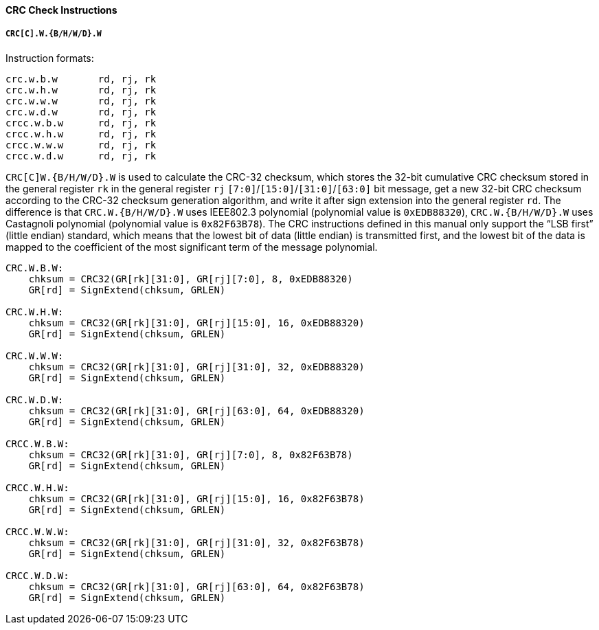 [[crc-check-instructions]]
==== CRC Check Instructions

===== `CRC[C].W.{B/H/W/D}.W`

Instruction formats:

[source]
----
crc.w.b.w       rd, rj, rk
crc.w.h.w       rd, rj, rk
crc.w.w.w       rd, rj, rk
crc.w.d.w       rd, rj, rk
crcc.w.b.w      rd, rj, rk
crcc.w.h.w      rd, rj, rk
crcc.w.w.w      rd, rj, rk
crcc.w.d.w      rd, rj, rk
----

`CRC[C]W.{B/H/W/D}.W` is used to calculate the CRC-32 checksum, which stores the 32-bit cumulative CRC checksum stored in the general register `rk` in the general register `rj` `[7:0]`/`[15:0]`/`[31:0]`/`[63:0]` bit message, get a new 32-bit CRC checksum according to the CRC-32 checksum generation algorithm, and write it after sign extension into the general register `rd`.
The difference is that `CRC.W.{B/H/W/D}.W` uses IEEE802.3 polynomial (polynomial value is `0xEDB88320`), `CRC.W.{B/H/W/D}.W` uses Castagnoli polynomial (polynomial value is `0x82F63B78`).
The CRC instructions defined in this manual only support the "`LSB first`" (little endian) standard, which means that the lowest bit of data (little endian) is transmitted first, and the lowest bit of the data is mapped to the coefficient of the most significant term of the message polynomial.

[source]
----
CRC.W.B.W:
    chksum = CRC32(GR[rk][31:0], GR[rj][7:0], 8, 0xEDB88320)
    GR[rd] = SignExtend(chksum, GRLEN)

CRC.W.H.W:
    chksum = CRC32(GR[rk][31:0], GR[rj][15:0], 16, 0xEDB88320)
    GR[rd] = SignExtend(chksum, GRLEN)

CRC.W.W.W:
    chksum = CRC32(GR[rk][31:0], GR[rj][31:0], 32, 0xEDB88320)
    GR[rd] = SignExtend(chksum, GRLEN)

CRC.W.D.W:
    chksum = CRC32(GR[rk][31:0], GR[rj][63:0], 64, 0xEDB88320)
    GR[rd] = SignExtend(chksum, GRLEN)

CRCC.W.B.W:
    chksum = CRC32(GR[rk][31:0], GR[rj][7:0], 8, 0x82F63B78)
    GR[rd] = SignExtend(chksum, GRLEN)

CRCC.W.H.W:
    chksum = CRC32(GR[rk][31:0], GR[rj][15:0], 16, 0x82F63B78)
    GR[rd] = SignExtend(chksum, GRLEN)

CRCC.W.W.W:
    chksum = CRC32(GR[rk][31:0], GR[rj][31:0], 32, 0x82F63B78)
    GR[rd] = SignExtend(chksum, GRLEN)

CRCC.W.D.W:
    chksum = CRC32(GR[rk][31:0], GR[rj][63:0], 64, 0x82F63B78)
    GR[rd] = SignExtend(chksum, GRLEN)
----

